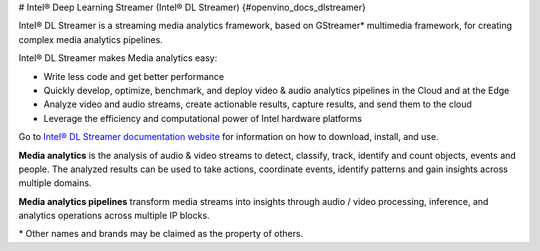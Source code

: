 # Intel® Deep Learning Streamer (Intel® DL Streamer) {#openvino_docs_dlstreamer}


.. meta::
  :description: Explore Intel® DL Streamer - a framework used to analyze audio 
                and video streams to detect, classify, track, identify and count 
                objects, events and people.

Intel® DL Streamer is a streaming media analytics framework, based on GStreamer* multimedia framework, for creating complex media analytics pipelines.  

Intel® DL Streamer makes Media analytics easy: 

* Write less code and get better performance 
* Quickly develop, optimize, benchmark, and deploy video & audio analytics pipelines in the Cloud and at the Edge 
* Analyze video and audio streams, create actionable results, capture results, and send them to the cloud 
* Leverage the efficiency and computational power of Intel hardware platforms 

Go to `Intel® DL Streamer documentation website <https://dlstreamer.github.io>`__ for information on how to download, install, and use.  

**Media analytics** is the analysis of audio & video streams to detect, classify, track, identify and count objects, events and people. The analyzed results can be used to take actions, coordinate events, identify patterns and gain insights across multiple domains. 

**Media analytics pipelines** transform media streams into insights through audio / video processing, inference, and analytics operations across multiple IP blocks. 
 
\* Other names and brands may be claimed as the property of others.


